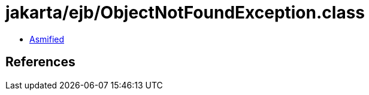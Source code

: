 = jakarta/ejb/ObjectNotFoundException.class

 - link:ObjectNotFoundException-asmified.java[Asmified]

== References

